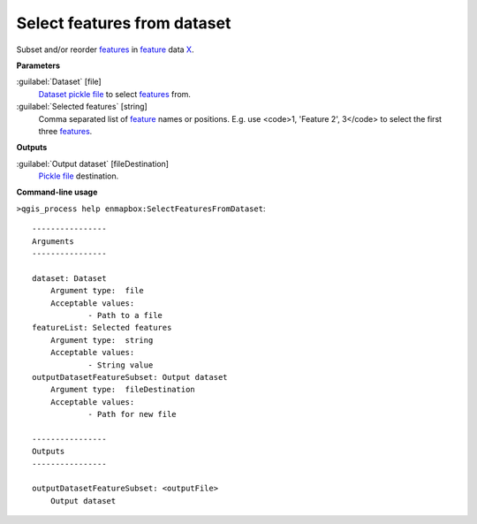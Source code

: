 .. _Select features from dataset:

****************************
Select features from dataset
****************************

Subset and/or reorder `features <https://enmap-box.readthedocs.io/en/latest/general/glossary.html#term-feature>`_ in `feature <https://enmap-box.readthedocs.io/en/latest/general/glossary.html#term-feature>`_ data `X <https://enmap-box.readthedocs.io/en/latest/general/glossary.html#term-x>`_.

**Parameters**


:guilabel:`Dataset` [file]
    `Dataset <https://enmap-box.readthedocs.io/en/latest/general/glossary.html#term-dataset>`_ `pickle file <https://enmap-box.readthedocs.io/en/latest/general/glossary.html#term-pickle-file>`_ to select `features <https://enmap-box.readthedocs.io/en/latest/general/glossary.html#term-feature>`_ from.


:guilabel:`Selected features` [string]
    Comma separated list of `feature <https://enmap-box.readthedocs.io/en/latest/general/glossary.html#term-feature>`_ names or positions. E.g. use <code>1, 'Feature 2', 3</code> to select the first three `features <https://enmap-box.readthedocs.io/en/latest/general/glossary.html#term-feature>`_.

**Outputs**


:guilabel:`Output dataset` [fileDestination]
    `Pickle file <https://enmap-box.readthedocs.io/en/latest/general/glossary.html#term-pickle-file>`_ destination.

**Command-line usage**

``>qgis_process help enmapbox:SelectFeaturesFromDataset``::

    ----------------
    Arguments
    ----------------
    
    dataset: Dataset
    	Argument type:	file
    	Acceptable values:
    		- Path to a file
    featureList: Selected features
    	Argument type:	string
    	Acceptable values:
    		- String value
    outputDatasetFeatureSubset: Output dataset
    	Argument type:	fileDestination
    	Acceptable values:
    		- Path for new file
    
    ----------------
    Outputs
    ----------------
    
    outputDatasetFeatureSubset: <outputFile>
    	Output dataset
    
    